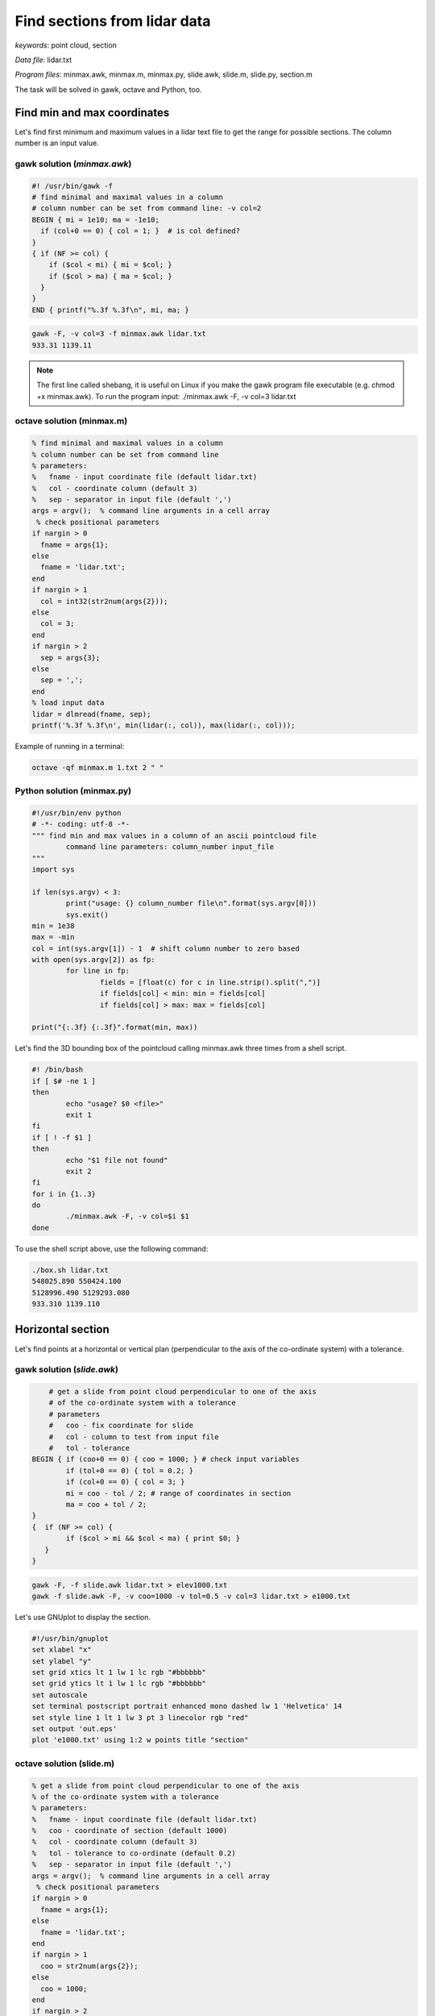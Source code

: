 Find sections from lidar data
=============================

*keywords*: point cloud, section

*Data file*: lidar.txt

*Program files*: minmax.awk, minmax.m, minmax.py, slide.awk, slide.m, slide.py, section.m

The task will be solved in gawk, octave and Python, too.

Find min and max coordinates
~~~~~~~~~~~~~~~~~~~~~~~~~~~~

Let's find first minimum and maximum values in a lidar text file to 
get the range for possible sections.
The column number is an input value.

gawk solution (*minmax.awk*)
----------------------------

.. code:: gawk

    #! /usr/bin/gawk -f
    # find minimal and maximal values in a column
    # column number can be set from command line: -v col=2
    BEGIN { mi = 1e10; ma = -1e10;
      if (col+0 == 0) { col = 1; }  # is col defined?
    }
    { if (NF >= col) {
        if ($col < mi) { mi = $col; }
        if ($col > ma) { ma = $col; }
      }
    } 
    END { printf("%.3f %.3f\n", mi, ma; }

.. code:: bash

	gawk -F, -v col=3 -f minmax.awk lidar.txt
	933.31 1139.11

.. note::

	The first line called shebang, it is useful on Linux if you make the
	gawk program file executable (e.g. chmod +x minmax.awk).
	To run the program input: ./minmax.awk -F, -v col=3 lidar.txt

octave solution (minmax.m)
--------------------------

.. code:: octave

	% find minimal and maximal values in a column
	% column number can be set from command line
	% parameters:
	%   fname - input coordinate file (default lidar.txt)
	%   col - coordinate column (default 3)
	%   sep - separator in input file (default ',')
	args = argv();  % command line arguments in a cell array
	 % check positional parameters
	if nargin > 0
	  fname = args{1};
	else
	  fname = 'lidar.txt';
	end
	if nargin > 1
	  col = int32(str2num(args{2}));
	else
	  col = 3;
	end
	if nargin > 2
	  sep = args{3};
	else
	  sep = ',';
	end
	% load input data
	lidar = dlmread(fname, sep);
	printf('%.3f %.3f\n', min(lidar(:, col)), max(lidar(:, col)));

Example of running in a terminal:

.. code:: bash

	octave -qf minmax.m 1.txt 2 " "

Python solution (minmax.py)
---------------------------

.. code:: python

	#!/usr/bin/env python
	# -*- coding: utf-8 -*-
	""" find min and max values in a column of an ascii pointcloud file
		command line parameters: column_number input_file
	"""
	import sys

	if len(sys.argv) < 3:
		print("usage: {} column_number file\n".format(sys.argv[0]))
		sys.exit()
	min = 1e38
	max = -min
	col = int(sys.argv[1]) - 1  # shift column number to zero based
	with open(sys.argv[2]) as fp:
		for line in fp:
			fields = [float(c) for c in line.strip().split(",")]
			if fields[col] < min: min = fields[col] 
			if fields[col] > max: max = fields[col]

	print("{:.3f} {:.3f}".format(min, max))

Let's find the 3D bounding box of the pointcloud calling minmax.awk three times
from a shell script.

.. code:: bash

	#! /bin/bash
	if [ $# -ne 1 ]
	then
		echo "usage? $0 <file>"
		exit 1
	fi
	if [ ! -f $1 ]
	then
		echo "$1 file not found"
		exit 2
	fi
	for i in {1..3}
	do
		./minmax.awk -F, -v col=$i $1
	done

To use the shell script above, use the following command:

.. code:: bash

	./box.sh lidar.txt
	548025.890 550424.100
	5128996.490 5129293.080
	933.310 1139.110

Horizontal section
~~~~~~~~~~~~~~~~~~

Let's find points at a horizontal or vertical plan (perpendicular to the axis
of the co-ordinate system) with a tolerance.

gawk solution (*slide.awk*)
---------------------------

.. code:: awk

	# get a slide from point cloud perpendicular to one of the axis
	# of the co-ordinate system with a tolerance
	# parameters
	#   coo - fix coordinate for slide
	#   col - column to test from input file
	#   tol - tolerance
    BEGIN { if (coo+0 == 0) { coo = 1000; } # check input variables
            if (tol+0 == 0) { tol = 0.2; }
            if (col+0 == 0) { col = 3; }
            mi = coo - tol / 2; # range of coordinates in section
            ma = coo + tol / 2;
    }
    {  if (NF >= col) {
            if ($col > mi && $col < ma) { print $0; }
       }
    }
 
.. code:: bash

    gawk -F, -f slide.awk lidar.txt > elev1000.txt
    gawk -f slide.awk -F, -v coo=1000 -v tol=0.5 -v col=3 lidar.txt > e1000.txt

Let's use GNUplot to display the section.

.. code:: gnuplot

	#!/usr/bin/gnuplot
	set xlabel "x"
	set ylabel "y"
	set grid xtics lt 1 lw 1 lc rgb "#bbbbbb"
	set grid ytics lt 1 lw 1 lc rgb "#bbbbbb"
	set autoscale
	set terminal postscript portrait enhanced mono dashed lw 1 'Helvetica' 14
	set style line 1 lt 1 lw 3 pt 3 linecolor rgb "red"
	set output 'out.eps'
	plot 'e1000.txt' using 1:2 w points title "section"

octave solution (slide.m)
-------------------------

.. code:: octave

	% get a slide from point cloud perpendicular to one of the axis
	% of the co-ordinate system with a tolerance
	% parameters:
	%   fname - input coordinate file (default lidar.txt)
	%   coo - coordinate of section (default 1000)
	%   col - coordinate column (default 3)
	%   tol - tolerance to co-ordinate (default 0.2)
	%   sep - separator in input file (default ',')
	args = argv();  % command line arguments in a cell array
	 % check positional parameters
	if nargin > 0
	  fname = args{1};
	else
	  fname = 'lidar.txt';
	end
	if nargin > 1
	  coo = str2num(args{2});
	else
	  coo = 1000;
	end
	if nargin > 2
	  col = int32(str2num(args{3}));
	else
	  col = 3;
	end
	if nargin > 3
	  tol = str2num(args{4});
	else
	  tol = 0.2;
	end
	if nargin > 4
	  sep = args{5};
	else
	  sep = ',';
	end
	mi = coo - tol / 2;
	ma = coo + tol / 2;
	% load input data
	lidar = dlmread(fname, sep);
	[r, c] = size(lidar);
	if c >= col
	  res = find(lidar(:, col) > mi & lidar(:, col) < ma);
	  printf('%.3f,%.3f,%.3f\n', [lidar(:, 1)(res), lidar(:, 2)(res), lidar(:, 3)(res)]');
	end

The Octave solution above does not work for huge files as the whole file is
processed in memory. Let's rewrite the code to process huge files in
chunks (*slide1.m*).

.. code:: octave

	% get a slide from point cloud perpendicular to one of the axis
	% of the co-ordinate system with a tolerance
	% parameters:
	%   fname - input coordinate file (default lidar.txt)
	%   coo - coordinate of section (default 1000)
	%   col - coordinate column (default 3)
	%   tol - tolerance to co-ordinate (default 0.2)
	%   sep - separator in input file (default ',')
	args = argv();  % command line arguments in a cell array
	 % check positional parameters
	if nargin > 0
	  fname = args{1};
	else
	  fname = 'lidar.txt';
	end
	if nargin > 1
	  coo = str2num(args{2});
	else
	  coo = 1000;
	end
	if nargin > 2
	  col = int32(str2num(args{3}));
	else
	  col = 3;
	end
	if nargin > 3
	  tol = str2num(args{4});
	else
	  tol = 0.2;
	end
	if nargin > 4
	  sep = args{4};
	else
	  sep = ',';
	end
	mi = coo - tol / 2;
	ma = coo + tol / 2;
	% load data in chunks
	f = fopen(fname);
	form = ['%f' sep '%f' sep '%f'];
	chunk = 65000;
	while (1)
		lidar = fscanf(f, form, [3, chunk])';
		[r, c] = size(lidar);
		if r < 2 || c < 2
			break;
		end
		if c >= col
		    i = find(lidar(:, col) > mi & lidar(:, col) < ma);
			printf('%.3f,%.3f,%.3f\n', lidar(i, 1:3)');
		end
	end

Python solution (slide.py)
--------------------------

.. code:: python

	#!/usr/bin/env python
	# -*- coding: utf-8 -*-
	""" filterr point on a section perpendicular to an axis
		command line parameters: input_file, section_coordinate, column, tolerance 
	"""
	import sys

	if len(sys.argv) < 5:
		print("usage: {} file section column tolerance\n".format(sys.argv[0]))
		sys.exit()
	coo = float(sys.argv[2])
	col = int(sys.argv[3]) - 1  # shift column number to zero based
	tol = float(sys.argv[4])

	with open(sys.argv[1]) as fp:
		for line in fp:
			fields = [float(c) for c in line.strip().split(",")]
			if abs(fields[col] - coo) < tol:
				print("{:.3f},{:.3f},{:.3f}".format(fields[0], fields[1], fields[2]))

General solution for sections
~~~~~~~~~~~~~~~~~~~~~~~~~~~~~

Octave solution (section.m)
---------------------------

An other general solution for sections on point cloud was made by Timea Varga 
(MSc student). It is able to filter points near to a horizontal, vertical or
general section.

.. code:: Octave


	% Section of a point cloud
	% (c)Varga Timea, Siki Zoltan 2017
	% 
	% commandline parameters:
	%   txt_point_cloud - path to the point cloud file
	%   section_type - 1/2/3 horizontal/vertical/general section
	%   for horizontal section:
	%     elevation - section elevation
	%     tolerance - tolerace for section
	%     output_file - name of output file
	%   for vertical section:
	%     x1 y1 - first point on section
	%     x2 y2 - second point onsection
	%     tolerance - tolerace for section
	%     output_file - name of output file
	%   for general section:
	%     x1 y1 z1 - first point on section plane
	%     x2 y2 z2 - second point on section plane
	%     x3 y3 z3 - third point on section plane
	%     tolerance - tolerace for section
	%     output_file - name of output file
	version = 1.0;

	function [xh, yh, zh] = h_sec(x, y, z, height, tol)
	%  creating horizontal section
	  res = find(z >= height-tol & z <= height+tol);
	  xh = x(res);
	  yh = y(res);
	  zh = z(res);
	end

	args = argv();
	n = rows(args);
	i = 1
	if n > 0
	  while i <= rows(args) && args{i}(1) == '-'
		i += 1
		n -= 1
	  end
	end
	if n > 0
	  fname = args{i};
	else
	  fname = '03_10.txt';
	end
	ptCloud = load(fname);
	x = ptCloud (:,1);
	y = ptCloud (:,2);
	z = ptCloud (:,3);

	% section type selection
	if n > 1
	  section = str2num(args{i+1});
	else
	  section = input('Horizontal section - 1, Vertical section - 2, General section - 3: ');
	end
	if section == 1
	  % horizontal section
	  if n > 2
		height = str2num(args{i+2});
	  else 
		height = input(sprintf('Section height[m] (%.3f-%.3f):', min(z), max(z))); % elevation for section
	  end
	  if isempty(height)
		height = mean(z); % default elevation
	  end
	  if n > 3
		tol = str2num(args{i+3});
	  else    
		tol = input('Tolerance[m]:');
	  end
	  if isempty(tol)
		tol = 0.05; % default tolerance 5 cm
	  end
	%  creating horizontal section
	  [xh, yh, zh] = h_sec(x, y, z, height, tol);
	  if n > 4
		% output section data
		fp = fopen(args{i+4}, 'w');
		fprintf(fp, '%.3f %.3f %.3f\n', [xh, yh, zh]');
		fclose(fp);
	  else
		% show section
		figure(2); clf;
		plot (xh,yh, 'rx')
		axis equal
		title('Horizontal section')  
	  end
	% vertical section
	elseif section == 2
	  if n > 5
		p1x = str2num(args{i+2});
		p1y = str2num(args{i+3});
		p2x = str2num(args{i+4});
		p2y = str2num(args{i+5});
	  else
		% horizontal section for graphical input
		[xh, yh, zh] = h_sec(x, y, z, mean(z), 0.05);
		% select section points on horizontal section
		figure(2)
		plot (xh,yh, 'rx')
		axis equal
		title('Select the first point')
		[p1x,p1y] = ginput(1); % first point of section

		figure (2)
		title('Select the second point')
		[p2x,p2y] = ginput(1); % second point of section
	  end
	  if n > 6
		tol = str2num(args{i+6});
	  else    
		tol = input('Tolerance[m]:');
	  end
	  if isempty(tol)
		tol = 0.05; % default tolerace 5cm
	  end
	   
	  p1 = [p1x p1y];
	  p2 = [p2x p2y];

	  normal = [p2y - p1y; p1x - p2x]; % normal vector
	  normal = normal ./ norm(normal, 2); % normalization
	  a = normal(1); 
	  b = normal(2);
	  d = -p1 * normal; % coeff

	  dist = find(abs((a*x+b*y+d)) <= tol); % distance from vertical plane

	  xv = x(dist);
	  yv = y(dist);
	  zv = z(dist);

	  if n > 7
		% output section data
		fp = fopen(args{i+7}, 'w');
		fprintf(fp, '%.3f %.3f %.3f\n', [xv, yv, zv]');
		fclose(fp);
	  else
		% display section
		figure(3);clf;
		axis equal;
		plot3(xv,yv,zv,'rx')
		title('Vertical section')
	  end

	% general section
	elseif section == 3
	args
	  if n > 10
		p1x = str2num(args{i+2});
		p1y = str2num(args{i+3});
		p1z = str2num(args{i+4});
		p2x = str2num(args{i+5});
		p2y = str2num(args{i+6});
		p2z = str2num(args{i+7});
		p3x = str2num(args{i+8});
		p3y = str2num(args{i+9});
		p3z = str2num(args{i+10});
	  else
		% horizontal section for imput
		[xh, yh, zh] = h_sec(x, y, z, mean(z), 0.05);
		
		% selecting points on horizontal section
		figure(2)
		plot (xh,yh, 'rx')
		axis equal
		title('Select the first point')
		[p1x,p1y] = ginput(1);
		p1z = input(sprintf('Height of point[m] (%.3f-%.3f):', min(z), max(z)));

		figure (2)
		title('Select the second point')
		[p2x,p2y] = ginput(1);
		p2z = input(sprintf('Height of point[m] (%.3f-%.3f):', min(z), max(z)));
		
		figure (2)
		title('Select the third point')
		[p3x,p3y] = ginput(1);
		p3z = input(sprintf('Height of point[m] (%.3f-%.3f):', min(z), max(z)));
	  end    
	  if n > 11
		tol = str2num(args{i+11});
	  else    
		tol = input('Tolerance[m]:');
	  end
	  if isempty(tol)
		tol = 0.05; % default tolerace 5cm
	  end
	  p1 = [p1x p1y p1z];
	  p2 = [p2x p2y p2z];
	  p3 = [p3x p3y p3z];
	  normal = cross(p1 - p2, p1 - p3); % normalvektor
	  normal = normal ./ norm(normal, 2); % normalizalas
	  a = normal(1); 
	  b = normal(2);
	  c = normal(3);
	  d = -p1 * normal'; % coeff
		
	  dist = find(abs((a*x+b*y+c*z+d)) <= tol); % distance from plane
		
	  xg = x(dist);
	  yg = y(dist);
	  zg = z(dist);
	  
	  if n > 12
		% output section data
		fp = fopen(args{i+12}, 'w');
		fprintf(fp, '%.3f %.3f %.3f\n', [xg, yg, zg]');
		fclose(fp);
	  else  
		% display result
		figure(4);clf;
		axis equal;
		plot3(xg,yg,zg,'rx')
		title('General section')   
	  end
	end
